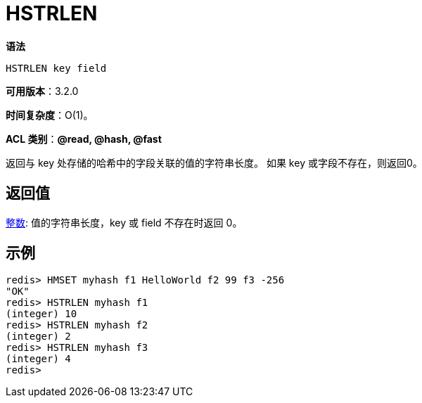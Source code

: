= HSTRLEN

**语法**

[source,text]
----
HSTRLEN key field
----

**可用版本**：3.2.0

**时间复杂度**：O(1)。

**ACL 类别**：**@read, @hash, @fast**

返回与 key 处存储的哈希中的字段关联的值的字符串长度。 如果 key 或字段不存在，则返回0。

== 返回值

https://redis.io/docs/reference/protocol-spec/#resp-integers[整数]: 值的字符串长度，key 或 field 不存在时返回 0。


== 示例

[source,text]
----
redis> HMSET myhash f1 HelloWorld f2 99 f3 -256
"OK"
redis> HSTRLEN myhash f1
(integer) 10
redis> HSTRLEN myhash f2
(integer) 2
redis> HSTRLEN myhash f3
(integer) 4
redis>
----
